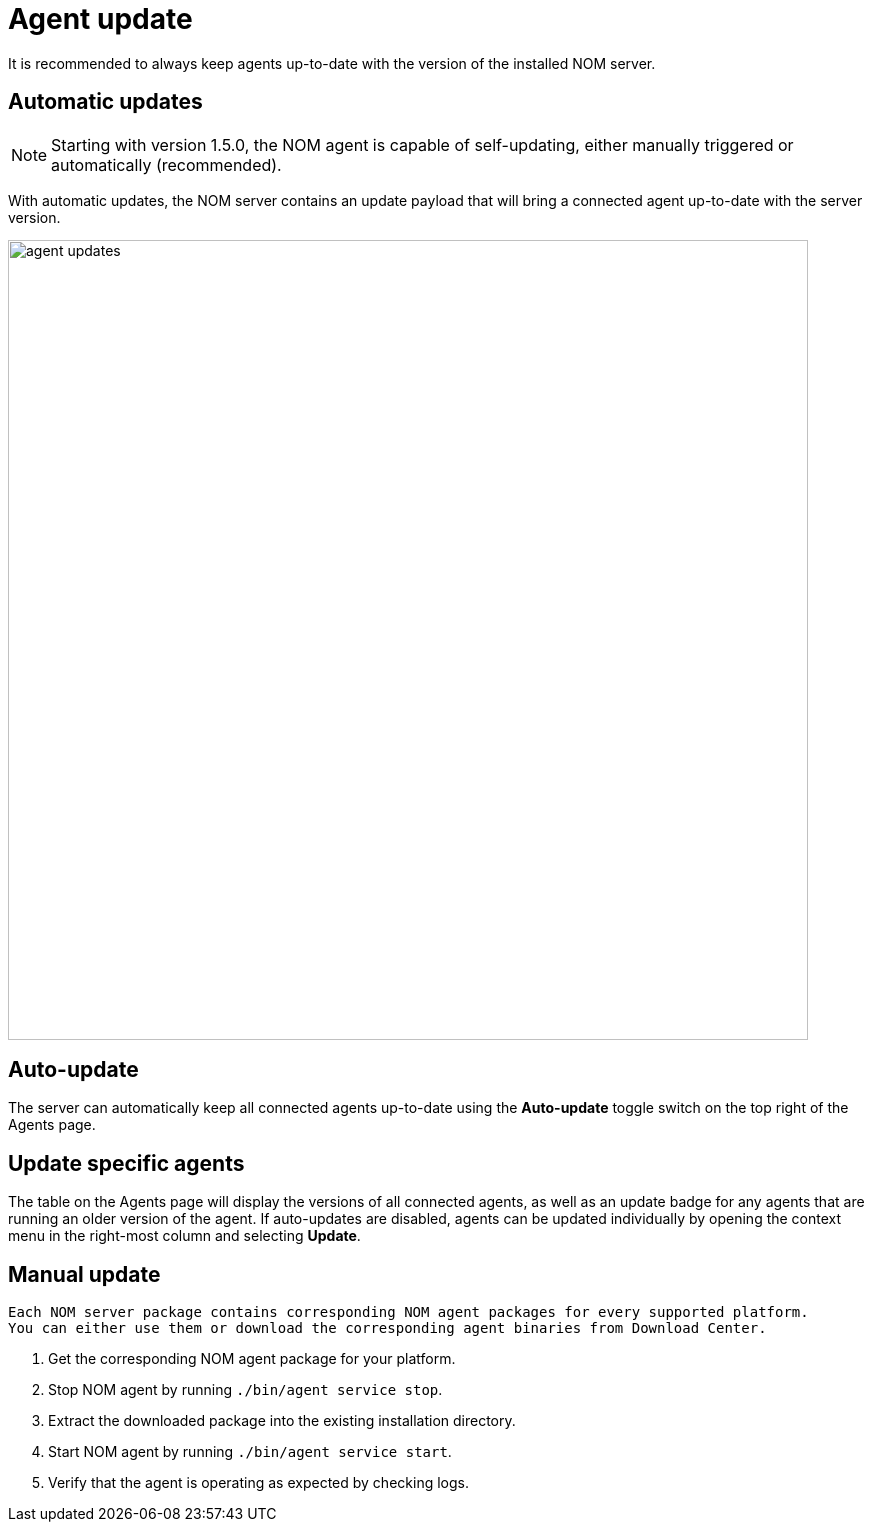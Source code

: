 :description: This section describes the update process for the NOM agent.
= Agent update

It is recommended to always keep agents up-to-date with the version of the installed NOM server.

[[agent-automatic]]
== Automatic updates

[NOTE]
====
Starting with version 1.5.0, the NOM agent is capable of self-updating, either manually triggered or automatically (recommended).
====

With automatic updates, the NOM server contains an update payload that will bring a connected agent up-to-date with the server version.

image::agent-updates.png[width=800]

[[agent-auto-update]]
== Auto-update

The server can automatically keep all connected agents up-to-date using the *Auto-update* toggle switch on the top right of the Agents page.

[[agent-semi-auto-update]]
== Update specific agents

The table on the Agents page will display the versions of all connected agents, as well as an update badge for any agents that are running an older version of the agent. If auto-updates are disabled, agents can be updated individually by opening the context menu in the right-most column and selecting *Update*.

[[agent-manual]]
== Manual update

[NOTE]
----
Each NOM server package contains corresponding NOM agent packages for every supported platform.
You can either use them or download the corresponding agent binaries from Download Center.
----

. Get the corresponding NOM agent package for your platform.
. Stop NOM agent by running `./bin/agent service stop`.
. Extract the downloaded package into the existing installation directory.
. Start NOM agent by running `./bin/agent service start`.
. Verify that the agent is operating as expected by checking logs.
